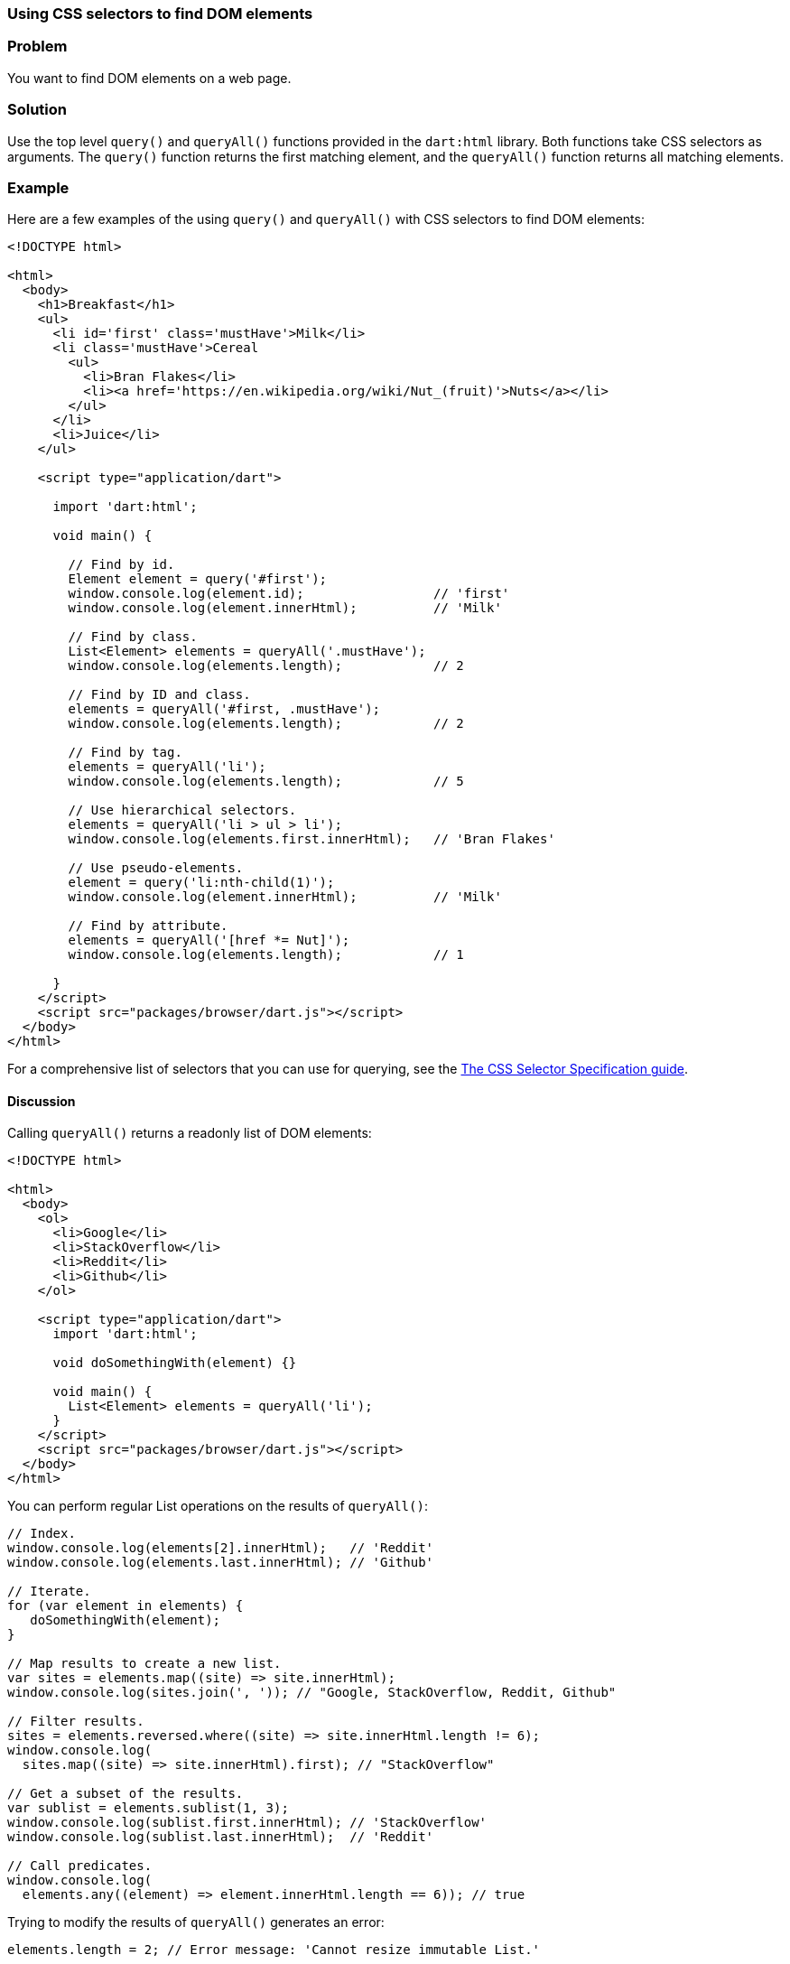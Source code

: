 === Using CSS selectors to find DOM elements

=== Problem

You want to find DOM elements on a web page.

=== Solution

Use the top level `query()` and `queryAll()` functions provided in the
`dart:html` library. Both functions take CSS selectors as arguments. The
`query()` function returns the first matching element, and the `queryAll()`
function returns all matching elements.

=== Example

Here are a few examples of the using `query()` and `queryAll()` with CSS
selectors to find DOM elements:

--------------------------------------------------------------------------------
<!DOCTYPE html>

<html>
  <body>
    <h1>Breakfast</h1> 
    <ul>
      <li id='first' class='mustHave'>Milk</li>
      <li class='mustHave'>Cereal
        <ul>
          <li>Bran Flakes</li>
          <li><a href='https://en.wikipedia.org/wiki/Nut_(fruit)'>Nuts</a></li>
        </ul>
      </li>
      <li>Juice</li>
    </ul>    
    
    <script type="application/dart">
      
      import 'dart:html';
      
      void main() {
    
        // Find by id.
        Element element = query('#first');
        window.console.log(element.id);                 // 'first'
        window.console.log(element.innerHtml);          // 'Milk'
        
        // Find by class.
        List<Element> elements = queryAll('.mustHave');
        window.console.log(elements.length);            // 2
        
        // Find by ID and class.
        elements = queryAll('#first, .mustHave');
        window.console.log(elements.length);            // 2
        
        // Find by tag.
        elements = queryAll('li');
        window.console.log(elements.length);            // 5
        
        // Use hierarchical selectors.
        elements = queryAll('li > ul > li');
        window.console.log(elements.first.innerHtml);   // 'Bran Flakes'
        
        // Use pseudo-elements.
        element = query('li:nth-child(1)');
        window.console.log(element.innerHtml);          // 'Milk'
        
        // Find by attribute.
        elements = queryAll('[href *= Nut]');
        window.console.log(elements.length);            // 1
      
      }
    </script>
    <script src="packages/browser/dart.js"></script>
  </body>
</html>
--------------------------------------------------------------------------------

For a comprehensive list of selectors that you can use for querying, see the 
http://www.w3.org/TR/css3-selectors/[The CSS Selector Specification guide].

==== Discussion

Calling `queryAll()` returns a readonly list of DOM elements:

--------------------------------------------------------------------------------
<!DOCTYPE html>

<html>
  <body>   
    <ol>
      <li>Google</li>
      <li>StackOverflow</li>
      <li>Reddit</li>
      <li>Github</li>
    </ol>
     
    <script type="application/dart">
      import 'dart:html';
      
      void doSomethingWith(element) {}
      
      void main() {
        List<Element> elements = queryAll('li');
      }
    </script>
    <script src="packages/browser/dart.js"></script>
  </body>
</html>

--------------------------------------------------------------------------------

You can perform regular List operations on the results of `queryAll()`:

--------------------------------------------------------------------------------
// Index.
window.console.log(elements[2].innerHtml);   // 'Reddit'
window.console.log(elements.last.innerHtml); // 'Github'

// Iterate.
for (var element in elements) {
   doSomethingWith(element);
}

// Map results to create a new list.
var sites = elements.map((site) => site.innerHtml);
window.console.log(sites.join(', ')); // "Google, StackOverflow, Reddit, Github"

// Filter results.
sites = elements.reversed.where((site) => site.innerHtml.length != 6);
window.console.log(
  sites.map((site) => site.innerHtml).first); // "StackOverflow"
        
// Get a subset of the results.
var sublist = elements.sublist(1, 3);
window.console.log(sublist.first.innerHtml); // 'StackOverflow'
window.console.log(sublist.last.innerHtml);  // 'Reddit'

// Call predicates.
window.console.log(
  elements.any((element) => element.innerHtml.length == 6)); // true
--------------------------------------------------------------------------------

Trying to modify the results of `queryAll()` generates an error:

--------------------------------------------------------------------------------
elements.length = 2; // Error message: 'Cannot resize immutable List.'
--------------------------------------------------------------------------------


